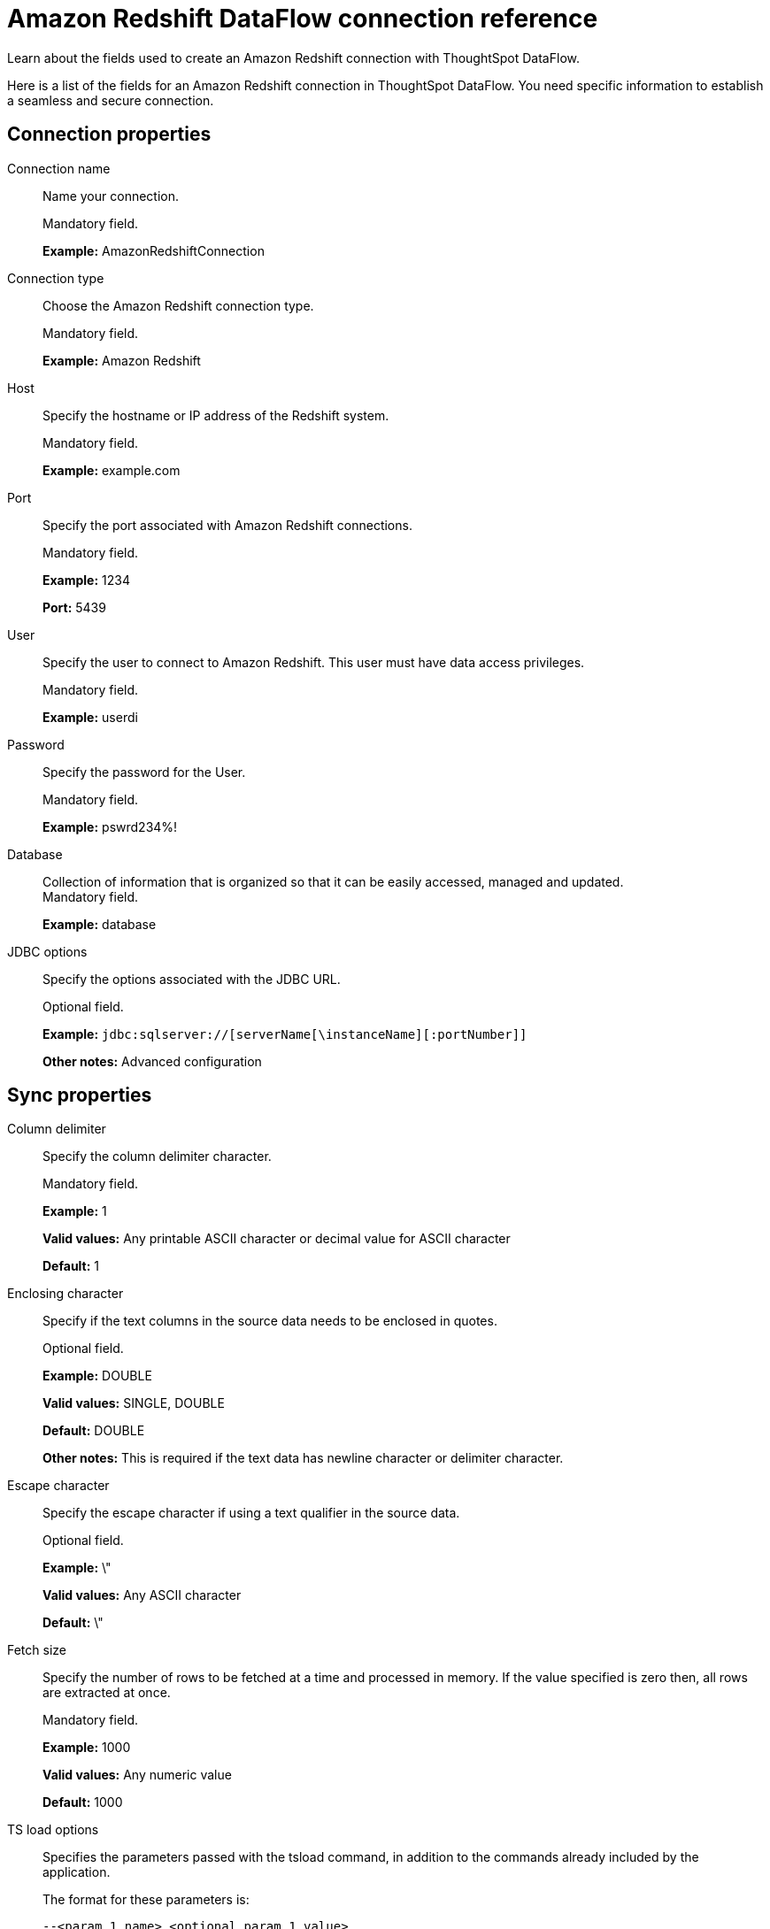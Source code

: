 = Amazon Redshift DataFlow connection reference
:last_updated: 06/19/2020

Learn about the fields used to create an Amazon Redshift connection with ThoughtSpot DataFlow.

Here is a list of the fields for an Amazon Redshift connection in ThoughtSpot DataFlow.
You need specific information to establish a seamless and secure connection.

[#connection-properties]
== Connection properties
[#dataflow-amazon-redshift-conn-connection-name]
Connection name:: Name your connection.
+
Mandatory field.
+
*Example:* AmazonRedshiftConnection

[#dataflow-amazon-redshift-conn-connection-type]
Connection type:: Choose the Amazon Redshift connection type.
+
Mandatory field.
+
*Example:* Amazon Redshift

[#dataflow-amazon-redshift-conn-host]
Host:: Specify the hostname or IP address of the Redshift system.
+
Mandatory field.
+
*Example:* example.com

[#dataflow-amazon-redshift-conn-port]
Port:: Specify the port associated with Amazon Redshift connections.
+
Mandatory field.
+
*Example:* 1234
+
*Port:* 5439

[#dataflow-amazon-redshift-conn-user]
User:: Specify the user to connect to Amazon Redshift. This user must have data access privileges.
+
Mandatory field.
+
*Example:* userdi

[#dataflow-amazon-redshift-conn-password]
Password:: Specify the password for the User.
+
Mandatory field.
+
*Example:* pswrd234%!

[#dataflow-amazon-redshift-conn-database]
Database:: Collection of information that is organized so that it can be easily accessed, managed and updated. +
Mandatory field.
+
*Example:* database

[#dataflow-amazon-redshift-conn-jdbc-options]
JDBC options:: Specify the options associated with the JDBC URL.
+
Optional field.
+
*Example:* `jdbc:sqlserver://[serverName[\instanceName][:portNumber]]`
+
*Other notes:* Advanced configuration

[#sync-properties]
== Sync properties

[#dataflow-amazon-redshift-sync-column-delimiter]
Column delimiter:: Specify the column delimiter character.
+
Mandatory field.
+
*Example:* 1
+
*Valid values:* Any printable ASCII character or decimal value for ASCII character
+
*Default:* 1

[#dataflow-amazon-redshift-sync-enclosing-character]
Enclosing character:: Specify if the text columns in the source data needs to be enclosed in quotes.
+
Optional field.
+
*Example:* DOUBLE
+
*Valid values:* SINGLE, DOUBLE
+
*Default:* DOUBLE
+
*Other notes:* This is required if the text data has newline character or delimiter character.

[#dataflow-amazon-redshift-sync-escape-character]
Escape character:: Specify the escape character if using a text qualifier in the source data.
+
Optional field.
+
*Example:* \"
+
*Valid values:* Any ASCII character
+
*Default:* \"

[#dataflow-amazon-redshift-sync-fetch-size]
Fetch size:: Specify the number of rows to be fetched at a time and processed in memory. If the value specified is zero then, all rows are extracted at once.
+
Mandatory field.
+
*Example:* 1000
+
*Valid values:* Any numeric value
+
*Default:* 1000

[#dataflow-amazon-redshift-sync-ts-load-options]
TS load options:: Specifies the parameters passed with the tsload command, in addition to the commands already included by the application.
+
The format for these parameters is:
+
`--<param_1_name> <optional_param_1_value>`
+
`--<param_2_name> <optional_param_2_value>`
+
Optional field.
+
*Example:* --max_ignored_rows 0
+
*Valid values:* --user "dbuser" --password "$DIWD" --target_database "ditest" --target_schema "falcon_schema"
+
*Default:* --max_ignored_rows 0

'''
> **Related information**
>
> * xref:dataflow-amazon-redshift-add.adoc[Add a connection]
> * xref:dataflow-amazon-redshift-sync.adoc[Sync data]


